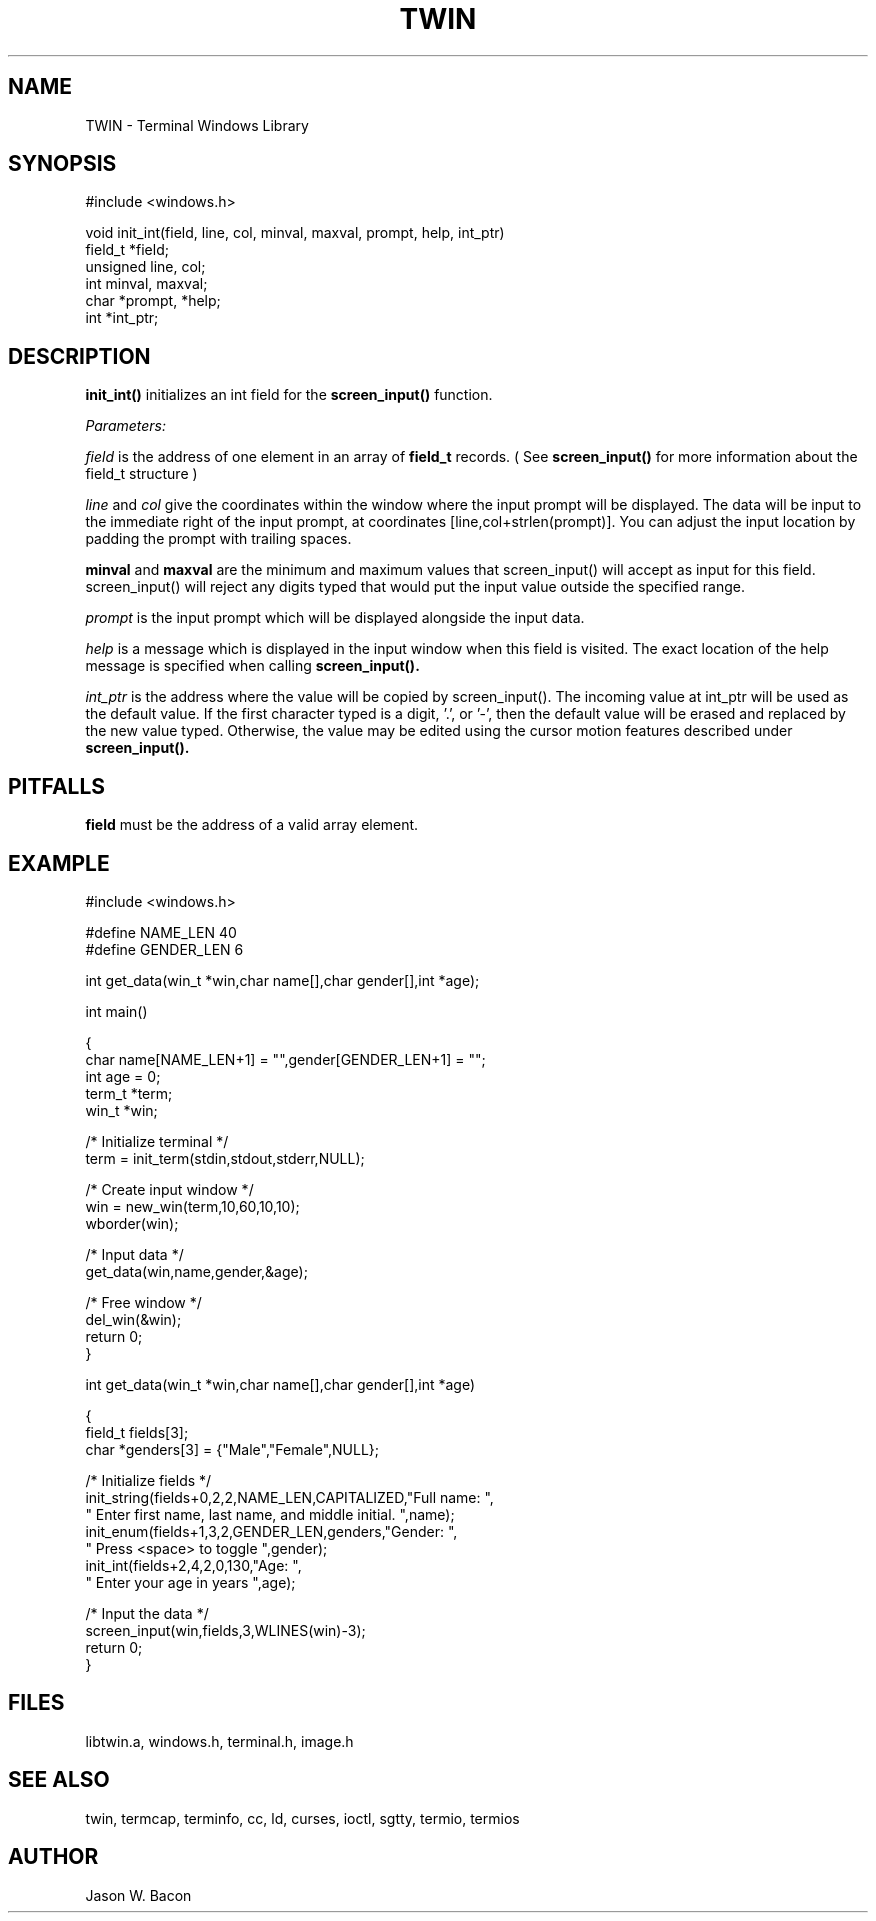 .TH TWIN 3
.SH NAME
.PP
TWIN - Terminal Windows Library
.SH SYNOPSIS
.PP
.nf
#include <windows.h>

void    init_int(field, line, col, minval, maxval, prompt, help, int_ptr)
field_t *field;
unsigned line, col;
int     minval, maxval;
char   *prompt, *help;
int    *int_ptr;

.fi
.SH DESCRIPTION

.B init_int()
initializes an int field for the
.B screen_input()
function.  

.cu
Parameters:

.cu
field
is the address of one element in an array of
.B field_t
records.  ( See
.B screen_input()
for more information about the
field_t structure )

.cu
line
and
.cu
col
give the coordinates within the window where the input prompt will
be displayed.  The data will be input to the immediate right of
the input prompt, at coordinates [line,col+strlen(prompt)].  You can adjust
the input location by padding the prompt with trailing spaces.

.cu
.B minval
and
.B maxval
are the minimum and maximum values that screen_input() will
accept as input for this field.
screen_input() will reject any digits typed that would
put the input value outside the specified range.

.cu
prompt
is the input prompt which will be displayed alongside the input data.

.cu
help
is a message which is displayed in the input window when
this field is visited.  The exact location of the help message
is specified when calling
.B screen_input().

.cu
int_ptr
is the address where the value will be copied by screen_input().
The incoming value at int_ptr will be used as the default value.
If the first character typed is a digit, '.', or '-', then the
default value will be erased and replaced by the new value typed.
Otherwise, the value may be edited using the cursor motion features
described under
.B screen_input().

.SH PITFALLS

.B field
must be the address of a valid array element.

.SH EXAMPLE
.nf
#include <windows.h>

#define NAME_LEN    40
#define GENDER_LEN  6

int     get_data(win_t *win,char name[],char gender[],int *age);

int     main()

{
    char    name[NAME_LEN+1] = "",gender[GENDER_LEN+1] = "";
    int     age = 0;
    term_t  *term;
    win_t   *win;
    
    /* Initialize terminal */
    term = init_term(stdin,stdout,stderr,NULL);
    
    /* Create input window */
    win = new_win(term,10,60,10,10);
    wborder(win);
    
    /* Input data */
    get_data(win,name,gender,&age);
    
    /* Free window */
    del_win(&win);
    return 0;
}


int     get_data(win_t *win,char name[],char gender[],int *age)

{
    field_t fields[3];
    char    *genders[3] = {"Male","Female",NULL};
    
    /* Initialize fields */
    init_string(fields+0,2,2,NAME_LEN,CAPITALIZED,"Full name: ",
        " Enter first name, last name, and middle initial. ",name);
    init_enum(fields+1,3,2,GENDER_LEN,genders,"Gender: ",
        " Press <space> to toggle ",gender);
    init_int(fields+2,4,2,0,130,"Age: ",
        " Enter your age in years ",age);
    
    /* Input the data */
    screen_input(win,fields,3,WLINES(win)-3);
    return 0;
}

.SH FILES

libtwin.a, windows.h, terminal.h, image.h
.SH SEE\ ALSO

twin, termcap, terminfo, cc, ld, curses, ioctl, sgtty, termio, termios
.SH AUTHOR

Jason W. Bacon
